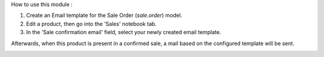 How to use this module : 

1. Create an Email template for the Sale Order (`sale.order`) model.
2. Edit a product, then go into the 'Sales' notebook tab.
3. In the 'Sale confirmation email' field, select your newly created email template.

Afterwards, when this product is present in a confirmed sale, a mail based on the configured template will be sent.

.. image:: /sale_product_email/static/description/mail_template_select.png
    :alt: Mail template selection on a Product
